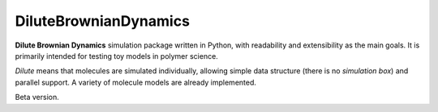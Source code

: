 DiluteBrownianDynamics
======================

**Dilute Brownian Dynamics** simulation package written in Python, with readability and extensibility as the main goals.
It is primarily intended for testing toy models in polymer science.

*Dilute* means that molecules are simulated individually, allowing simple data structure (there is no *simulation box*) and
parallel support. A variety of molecule models are already implemented.

Beta version.
